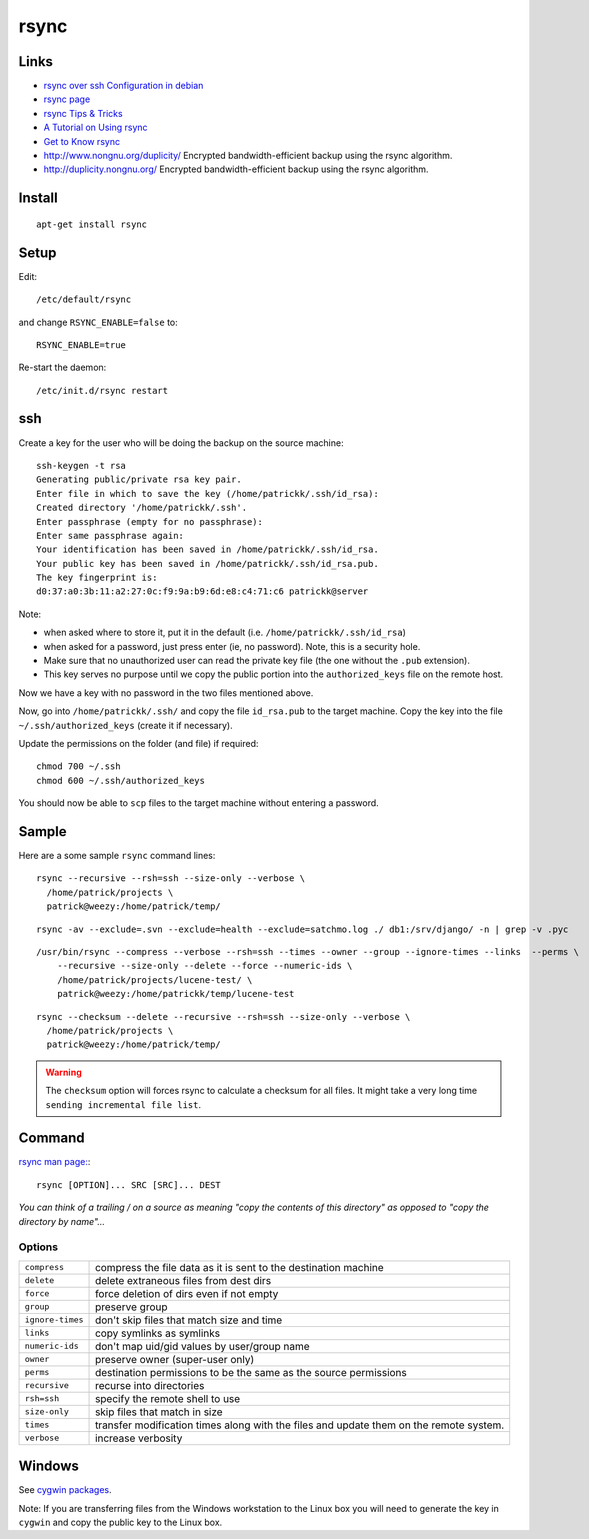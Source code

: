 rsync
*****

Links
=====

- `rsync over ssh Configuration in debian`_
- `rsync page`_
- `rsync Tips & Tricks`_
- `A Tutorial on Using rsync`_
- `Get to Know rsync`_
- http://www.nongnu.org/duplicity/
  Encrypted bandwidth-efficient backup using the rsync algorithm.
- http://duplicity.nongnu.org/
  Encrypted bandwidth-efficient backup using the rsync algorithm.

Install
=======

::

  apt-get install rsync

Setup
=====

Edit:

::

  /etc/default/rsync

and change ``RSYNC_ENABLE=false`` to::

  RSYNC_ENABLE=true

Re-start the daemon::

  /etc/init.d/rsync restart

ssh
===

Create a key for the user who will be doing the backup on the source machine::

  ssh-keygen -t rsa
  Generating public/private rsa key pair.
  Enter file in which to save the key (/home/patrickk/.ssh/id_rsa):
  Created directory '/home/patrickk/.ssh'.
  Enter passphrase (empty for no passphrase):
  Enter same passphrase again:
  Your identification has been saved in /home/patrickk/.ssh/id_rsa.
  Your public key has been saved in /home/patrickk/.ssh/id_rsa.pub.
  The key fingerprint is:
  d0:37:a0:3b:11:a2:27:0c:f9:9a:b9:6d:e8:c4:71:c6 patrickk@server

Note:

- when asked where to store it, put it in the default
  (i.e. ``/home/patrickk/.ssh/id_rsa``)
- when asked for a password, just press enter (ie, no password).  Note, this is
  a security hole.
- Make sure that no unauthorized user can read the private key file (the one
  without the ``.pub`` extension).
- This key serves no purpose until we copy the public portion into the
  ``authorized_keys`` file on the remote host.

Now we have a key with no password in the two files mentioned above.

Now, go into ``/home/patrickk/.ssh/`` and copy the file ``id_rsa.pub`` to the
target machine.  Copy the key into the file ``~/.ssh/authorized_keys`` (create
it if necessary).

Update the permissions on the folder (and file) if required::

  chmod 700 ~/.ssh
  chmod 600 ~/.ssh/authorized_keys

You should now be able to ``scp`` files to the target machine without entering
a password.

Sample
======

Here are a some sample ``rsync`` command lines::

  rsync --recursive --rsh=ssh --size-only --verbose \
    /home/patrick/projects \
    patrick@weezy:/home/patrick/temp/

::

  rsync -av --exclude=.svn --exclude=health --exclude=satchmo.log ./ db1:/srv/django/ -n | grep -v .pyc

::

  /usr/bin/rsync --compress --verbose --rsh=ssh --times --owner --group --ignore-times --links  --perms \
      --recursive --size-only --delete --force --numeric-ids \
      /home/patrick/projects/lucene-test/ \
      patrick@weezy:/home/patrickk/temp/lucene-test

::

  rsync --checksum --delete --recursive --rsh=ssh --size-only --verbose \
    /home/patrick/projects \
    patrick@weezy:/home/patrick/temp/

.. warning:: The ``checksum`` option will forces rsync to calculate a checksum
             for all files.  It might take a very long time
             ``sending incremental file list``.

Command
=======

`rsync man page:`_::

  rsync [OPTION]... SRC [SRC]... DEST

*You can think of a trailing / on a source as meaning "copy the contents of
this directory" as opposed to "copy the directory by name"...*

Options
-------

=================  =======================================================================================
``compress``       compress the file data as it is sent to the destination machine
``delete``         delete extraneous files from dest dirs
``force``          force deletion of dirs even if not empty
``group``          preserve group
``ignore-times``   don't skip files that match size and time
``links``          copy symlinks as symlinks
``numeric-ids``    don't map uid/gid values by user/group name
``owner``          preserve owner (super-user only)
``perms``          destination permissions to be the same as the source permissions
``recursive``      recurse into directories
``rsh=ssh``        specify the remote shell to use
``size-only``      skip files that match in size
``times``          transfer modification times along with the files and update them on the remote system.
``verbose``        increase verbosity
=================  =======================================================================================

Windows
=======

See `cygwin packages`_.

Note: If you are transferring files from the Windows workstation to the Linux
box you will need to generate the key in ``cygwin`` and copy the public key to
the Linux box.


.. _`A Tutorial on Using rsync`: http://everythinglinux.org/rsync/
.. _`cygwin packages`: ../cygwin/packages.html
.. _`Get to Know rsync`: http://www.linux.com/learn/tutorials/271175-get-to-know-rsync
.. _`rsync man page:`: http://www.samba.org/ftp/rsync/rsync.html
.. _`rsync over ssh Configuration in debian`: http://www.debianhelp.co.uk/rsync.htm
.. _`rsync page`: http://www.samba.org/ftp/rsync/rsync.html
.. _`rsync Tips & Tricks`: http://sial.org/howto/rsync/
